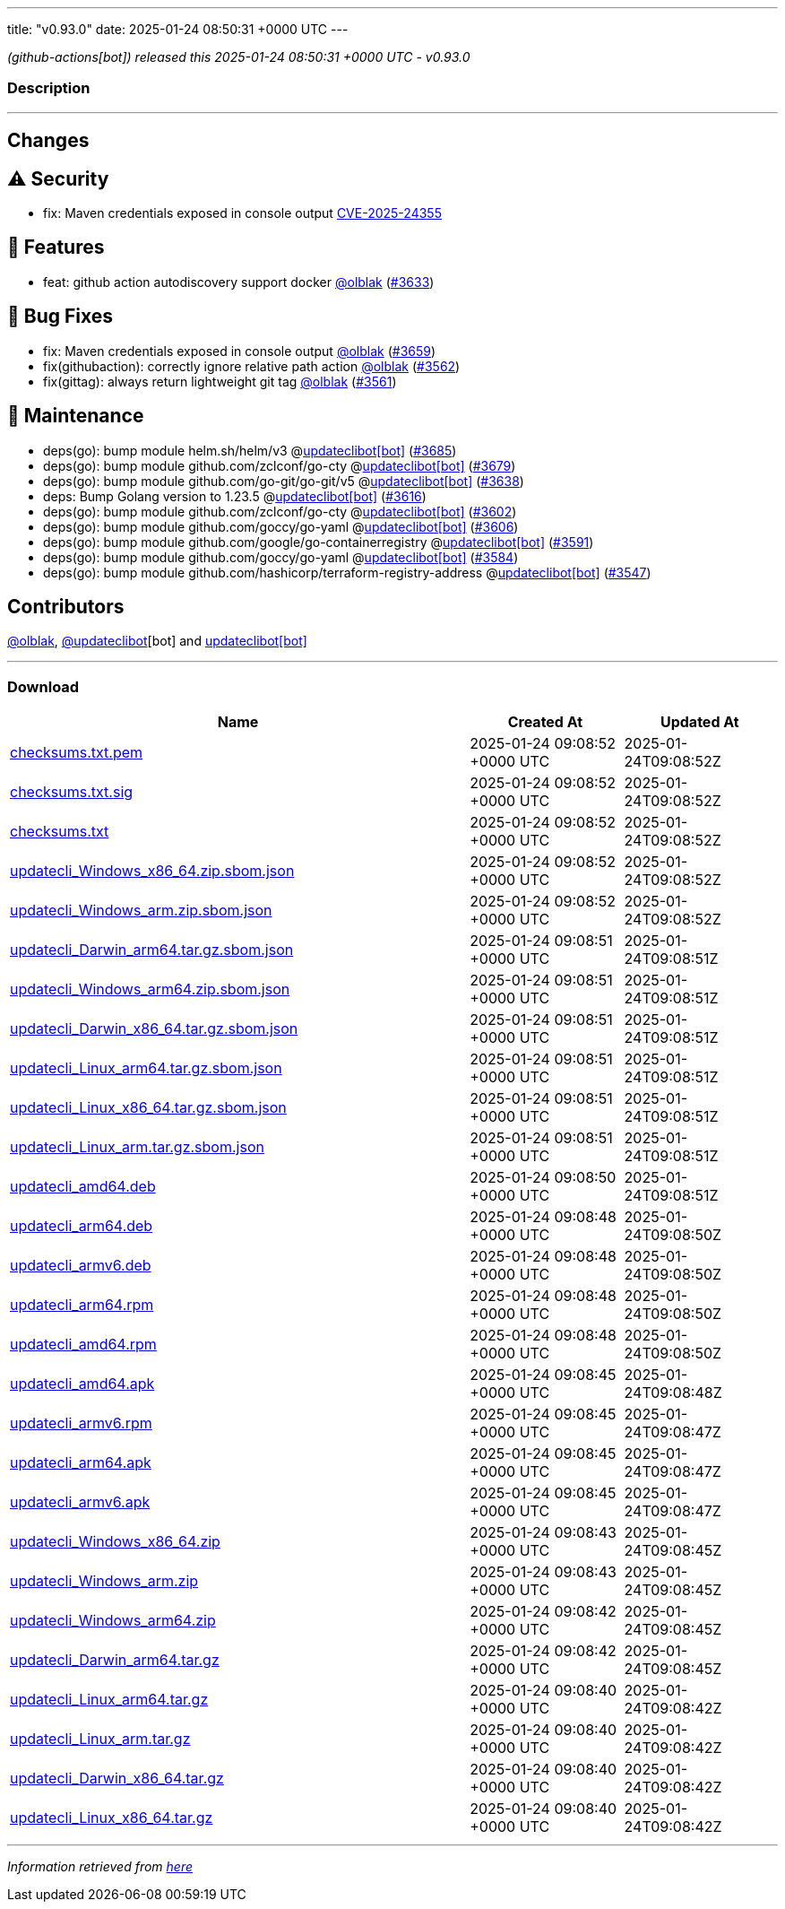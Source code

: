 ---
title: "v0.93.0"
date: 2025-01-24 08:50:31 +0000 UTC
---

// Disclaimer: this file is generated, do not edit it manually.


__ (github-actions[bot]) released this 2025-01-24 08:50:31 +0000 UTC - v0.93.0__


=== Description

---

++++

<h2>Changes</h2>
<h2><g-emoji class="g-emoji" alias="warning">⚠️</g-emoji> Security</h2>
<ul>
<li>fix: Maven credentials exposed in console output <a href="https://github.com/updatecli/updatecli/security/advisories/GHSA-v34r-vj4r-38j6">CVE-2025-24355</a></li>
</ul>
<h2>🚀 Features</h2>
<ul>
<li>feat: github action autodiscovery support docker <a class="user-mention notranslate" data-hovercard-type="user" data-hovercard-url="/users/olblak/hovercard" data-octo-click="hovercard-link-click" data-octo-dimensions="link_type:self" href="https://github.com/olblak">@olblak</a> (<a class="issue-link js-issue-link" data-error-text="Failed to load title" data-id="2802639630" data-permission-text="Title is private" data-url="https://github.com/updatecli/updatecli/issues/3633" data-hovercard-type="pull_request" data-hovercard-url="/updatecli/updatecli/pull/3633/hovercard" href="https://github.com/updatecli/updatecli/pull/3633">#3633</a>)</li>
</ul>
<h2>🐛 Bug Fixes</h2>
<ul>
<li>fix: Maven credentials exposed in console output  <a class="user-mention notranslate" data-hovercard-type="user" data-hovercard-url="/users/olblak/hovercard" data-octo-click="hovercard-link-click" data-octo-dimensions="link_type:self" href="https://github.com/olblak">@olblak</a> (<a class="issue-link js-issue-link" data-error-text="Failed to load title" data-id="2807657146" data-permission-text="Title is private" data-url="https://github.com/updatecli/updatecli/issues/3659" data-hovercard-type="pull_request" data-hovercard-url="/updatecli/updatecli/pull/3659/hovercard" href="https://github.com/updatecli/updatecli/pull/3659">#3659</a>)</li>
<li>fix(githubaction): correctly ignore relative path action <a class="user-mention notranslate" data-hovercard-type="user" data-hovercard-url="/users/olblak/hovercard" data-octo-click="hovercard-link-click" data-octo-dimensions="link_type:self" href="https://github.com/olblak">@olblak</a> (<a class="issue-link js-issue-link" data-error-text="Failed to load title" data-id="2794838935" data-permission-text="Title is private" data-url="https://github.com/updatecli/updatecli/issues/3562" data-hovercard-type="pull_request" data-hovercard-url="/updatecli/updatecli/pull/3562/hovercard" href="https://github.com/updatecli/updatecli/pull/3562">#3562</a>)</li>
<li>fix(gittag): always return lightweight git tag <a class="user-mention notranslate" data-hovercard-type="user" data-hovercard-url="/users/olblak/hovercard" data-octo-click="hovercard-link-click" data-octo-dimensions="link_type:self" href="https://github.com/olblak">@olblak</a> (<a class="issue-link js-issue-link" data-error-text="Failed to load title" data-id="2794809773" data-permission-text="Title is private" data-url="https://github.com/updatecli/updatecli/issues/3561" data-hovercard-type="pull_request" data-hovercard-url="/updatecli/updatecli/pull/3561/hovercard" href="https://github.com/updatecli/updatecli/pull/3561">#3561</a>)</li>
</ul>
<h2>🧰 Maintenance</h2>
<ul>
<li>deps(go): bump module helm.sh/helm/v3 @<a href="https://github.com/apps/updateclibot">updateclibot[bot]</a> (<a class="issue-link js-issue-link" data-error-text="Failed to load title" data-id="2808528721" data-permission-text="Title is private" data-url="https://github.com/updatecli/updatecli/issues/3685" data-hovercard-type="pull_request" data-hovercard-url="/updatecli/updatecli/pull/3685/hovercard" href="https://github.com/updatecli/updatecli/pull/3685">#3685</a>)</li>
<li>deps(go): bump module github.com/zclconf/go-cty @<a href="https://github.com/apps/updateclibot">updateclibot[bot]</a> (<a class="issue-link js-issue-link" data-error-text="Failed to load title" data-id="2808032143" data-permission-text="Title is private" data-url="https://github.com/updatecli/updatecli/issues/3679" data-hovercard-type="pull_request" data-hovercard-url="/updatecli/updatecli/pull/3679/hovercard" href="https://github.com/updatecli/updatecli/pull/3679">#3679</a>)</li>
<li>deps(go): bump module github.com/go-git/go-git/v5 @<a href="https://github.com/apps/updateclibot">updateclibot[bot]</a> (<a class="issue-link js-issue-link" data-error-text="Failed to load title" data-id="2805530569" data-permission-text="Title is private" data-url="https://github.com/updatecli/updatecli/issues/3638" data-hovercard-type="pull_request" data-hovercard-url="/updatecli/updatecli/pull/3638/hovercard" href="https://github.com/updatecli/updatecli/pull/3638">#3638</a>)</li>
<li>deps: Bump Golang version to 1.23.5 @<a href="https://github.com/apps/updateclibot">updateclibot[bot]</a> (<a class="issue-link js-issue-link" data-error-text="Failed to load title" data-id="2796351176" data-permission-text="Title is private" data-url="https://github.com/updatecli/updatecli/issues/3616" data-hovercard-type="pull_request" data-hovercard-url="/updatecli/updatecli/pull/3616/hovercard" href="https://github.com/updatecli/updatecli/pull/3616">#3616</a>)</li>
<li>deps(go): bump module github.com/zclconf/go-cty @<a href="https://github.com/apps/updateclibot">updateclibot[bot]</a> (<a class="issue-link js-issue-link" data-error-text="Failed to load title" data-id="2795723921" data-permission-text="Title is private" data-url="https://github.com/updatecli/updatecli/issues/3602" data-hovercard-type="pull_request" data-hovercard-url="/updatecli/updatecli/pull/3602/hovercard" href="https://github.com/updatecli/updatecli/pull/3602">#3602</a>)</li>
<li>deps(go): bump module github.com/goccy/go-yaml @<a href="https://github.com/apps/updateclibot">updateclibot[bot]</a> (<a class="issue-link js-issue-link" data-error-text="Failed to load title" data-id="2795837788" data-permission-text="Title is private" data-url="https://github.com/updatecli/updatecli/issues/3606" data-hovercard-type="pull_request" data-hovercard-url="/updatecli/updatecli/pull/3606/hovercard" href="https://github.com/updatecli/updatecli/pull/3606">#3606</a>)</li>
<li>deps(go): bump module github.com/google/go-containerregistry @<a href="https://github.com/apps/updateclibot">updateclibot[bot]</a> (<a class="issue-link js-issue-link" data-error-text="Failed to load title" data-id="2795233008" data-permission-text="Title is private" data-url="https://github.com/updatecli/updatecli/issues/3591" data-hovercard-type="pull_request" data-hovercard-url="/updatecli/updatecli/pull/3591/hovercard" href="https://github.com/updatecli/updatecli/pull/3591">#3591</a>)</li>
<li>deps(go): bump module github.com/goccy/go-yaml @<a href="https://github.com/apps/updateclibot">updateclibot[bot]</a> (<a class="issue-link js-issue-link" data-error-text="Failed to load title" data-id="2795078600" data-permission-text="Title is private" data-url="https://github.com/updatecli/updatecli/issues/3584" data-hovercard-type="pull_request" data-hovercard-url="/updatecli/updatecli/pull/3584/hovercard" href="https://github.com/updatecli/updatecli/pull/3584">#3584</a>)</li>
<li>deps(go): bump module github.com/hashicorp/terraform-registry-address @<a href="https://github.com/apps/updateclibot">updateclibot[bot]</a> (<a class="issue-link js-issue-link" data-error-text="Failed to load title" data-id="2787822103" data-permission-text="Title is private" data-url="https://github.com/updatecli/updatecli/issues/3547" data-hovercard-type="pull_request" data-hovercard-url="/updatecli/updatecli/pull/3547/hovercard" href="https://github.com/updatecli/updatecli/pull/3547">#3547</a>)</li>
</ul>
<h2>Contributors</h2>
<p><a class="user-mention notranslate" data-hovercard-type="user" data-hovercard-url="/users/olblak/hovercard" data-octo-click="hovercard-link-click" data-octo-dimensions="link_type:self" href="https://github.com/olblak">@olblak</a>, <a class="user-mention notranslate" data-hovercard-type="user" data-hovercard-url="/users/updateclibot/hovercard" data-octo-click="hovercard-link-click" data-octo-dimensions="link_type:self" href="https://github.com/updateclibot">@updateclibot</a>[bot] and <a href="https://github.com/apps/updateclibot">updateclibot[bot]</a></p>

++++

---



=== Download

[cols="3,1,1" options="header" frame="all" grid="rows"]
|===
| Name | Created At | Updated At

| link:https://github.com/updatecli/updatecli/releases/download/v0.93.0/checksums.txt.pem[checksums.txt.pem] | 2025-01-24 09:08:52 +0000 UTC | 2025-01-24T09:08:52Z

| link:https://github.com/updatecli/updatecli/releases/download/v0.93.0/checksums.txt.sig[checksums.txt.sig] | 2025-01-24 09:08:52 +0000 UTC | 2025-01-24T09:08:52Z

| link:https://github.com/updatecli/updatecli/releases/download/v0.93.0/checksums.txt[checksums.txt] | 2025-01-24 09:08:52 +0000 UTC | 2025-01-24T09:08:52Z

| link:https://github.com/updatecli/updatecli/releases/download/v0.93.0/updatecli_Windows_x86_64.zip.sbom.json[updatecli_Windows_x86_64.zip.sbom.json] | 2025-01-24 09:08:52 +0000 UTC | 2025-01-24T09:08:52Z

| link:https://github.com/updatecli/updatecli/releases/download/v0.93.0/updatecli_Windows_arm.zip.sbom.json[updatecli_Windows_arm.zip.sbom.json] | 2025-01-24 09:08:52 +0000 UTC | 2025-01-24T09:08:52Z

| link:https://github.com/updatecli/updatecli/releases/download/v0.93.0/updatecli_Darwin_arm64.tar.gz.sbom.json[updatecli_Darwin_arm64.tar.gz.sbom.json] | 2025-01-24 09:08:51 +0000 UTC | 2025-01-24T09:08:51Z

| link:https://github.com/updatecli/updatecli/releases/download/v0.93.0/updatecli_Windows_arm64.zip.sbom.json[updatecli_Windows_arm64.zip.sbom.json] | 2025-01-24 09:08:51 +0000 UTC | 2025-01-24T09:08:51Z

| link:https://github.com/updatecli/updatecli/releases/download/v0.93.0/updatecli_Darwin_x86_64.tar.gz.sbom.json[updatecli_Darwin_x86_64.tar.gz.sbom.json] | 2025-01-24 09:08:51 +0000 UTC | 2025-01-24T09:08:51Z

| link:https://github.com/updatecli/updatecli/releases/download/v0.93.0/updatecli_Linux_arm64.tar.gz.sbom.json[updatecli_Linux_arm64.tar.gz.sbom.json] | 2025-01-24 09:08:51 +0000 UTC | 2025-01-24T09:08:51Z

| link:https://github.com/updatecli/updatecli/releases/download/v0.93.0/updatecli_Linux_x86_64.tar.gz.sbom.json[updatecli_Linux_x86_64.tar.gz.sbom.json] | 2025-01-24 09:08:51 +0000 UTC | 2025-01-24T09:08:51Z

| link:https://github.com/updatecli/updatecli/releases/download/v0.93.0/updatecli_Linux_arm.tar.gz.sbom.json[updatecli_Linux_arm.tar.gz.sbom.json] | 2025-01-24 09:08:51 +0000 UTC | 2025-01-24T09:08:51Z

| link:https://github.com/updatecli/updatecli/releases/download/v0.93.0/updatecli_amd64.deb[updatecli_amd64.deb] | 2025-01-24 09:08:50 +0000 UTC | 2025-01-24T09:08:51Z

| link:https://github.com/updatecli/updatecli/releases/download/v0.93.0/updatecli_arm64.deb[updatecli_arm64.deb] | 2025-01-24 09:08:48 +0000 UTC | 2025-01-24T09:08:50Z

| link:https://github.com/updatecli/updatecli/releases/download/v0.93.0/updatecli_armv6.deb[updatecli_armv6.deb] | 2025-01-24 09:08:48 +0000 UTC | 2025-01-24T09:08:50Z

| link:https://github.com/updatecli/updatecli/releases/download/v0.93.0/updatecli_arm64.rpm[updatecli_arm64.rpm] | 2025-01-24 09:08:48 +0000 UTC | 2025-01-24T09:08:50Z

| link:https://github.com/updatecli/updatecli/releases/download/v0.93.0/updatecli_amd64.rpm[updatecli_amd64.rpm] | 2025-01-24 09:08:48 +0000 UTC | 2025-01-24T09:08:50Z

| link:https://github.com/updatecli/updatecli/releases/download/v0.93.0/updatecli_amd64.apk[updatecli_amd64.apk] | 2025-01-24 09:08:45 +0000 UTC | 2025-01-24T09:08:48Z

| link:https://github.com/updatecli/updatecli/releases/download/v0.93.0/updatecli_armv6.rpm[updatecli_armv6.rpm] | 2025-01-24 09:08:45 +0000 UTC | 2025-01-24T09:08:47Z

| link:https://github.com/updatecli/updatecli/releases/download/v0.93.0/updatecli_arm64.apk[updatecli_arm64.apk] | 2025-01-24 09:08:45 +0000 UTC | 2025-01-24T09:08:47Z

| link:https://github.com/updatecli/updatecli/releases/download/v0.93.0/updatecli_armv6.apk[updatecli_armv6.apk] | 2025-01-24 09:08:45 +0000 UTC | 2025-01-24T09:08:47Z

| link:https://github.com/updatecli/updatecli/releases/download/v0.93.0/updatecli_Windows_x86_64.zip[updatecli_Windows_x86_64.zip] | 2025-01-24 09:08:43 +0000 UTC | 2025-01-24T09:08:45Z

| link:https://github.com/updatecli/updatecli/releases/download/v0.93.0/updatecli_Windows_arm.zip[updatecli_Windows_arm.zip] | 2025-01-24 09:08:43 +0000 UTC | 2025-01-24T09:08:45Z

| link:https://github.com/updatecli/updatecli/releases/download/v0.93.0/updatecli_Windows_arm64.zip[updatecli_Windows_arm64.zip] | 2025-01-24 09:08:42 +0000 UTC | 2025-01-24T09:08:45Z

| link:https://github.com/updatecli/updatecli/releases/download/v0.93.0/updatecli_Darwin_arm64.tar.gz[updatecli_Darwin_arm64.tar.gz] | 2025-01-24 09:08:42 +0000 UTC | 2025-01-24T09:08:45Z

| link:https://github.com/updatecli/updatecli/releases/download/v0.93.0/updatecli_Linux_arm64.tar.gz[updatecli_Linux_arm64.tar.gz] | 2025-01-24 09:08:40 +0000 UTC | 2025-01-24T09:08:42Z

| link:https://github.com/updatecli/updatecli/releases/download/v0.93.0/updatecli_Linux_arm.tar.gz[updatecli_Linux_arm.tar.gz] | 2025-01-24 09:08:40 +0000 UTC | 2025-01-24T09:08:42Z

| link:https://github.com/updatecli/updatecli/releases/download/v0.93.0/updatecli_Darwin_x86_64.tar.gz[updatecli_Darwin_x86_64.tar.gz] | 2025-01-24 09:08:40 +0000 UTC | 2025-01-24T09:08:42Z

| link:https://github.com/updatecli/updatecli/releases/download/v0.93.0/updatecli_Linux_x86_64.tar.gz[updatecli_Linux_x86_64.tar.gz] | 2025-01-24 09:08:40 +0000 UTC | 2025-01-24T09:08:42Z

|===


---

__Information retrieved from link:https://github.com/updatecli/updatecli/releases/tag/v0.93.0[here]__

